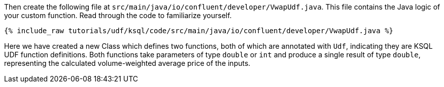 Then create the following file at `src/main/java/io/confluent/developer/VwapUdf.java`.  This file contains the Java logic of your custom function.  Read through the code to familiarize yourself.

+++++
<pre class="snippet"><code class="java">{% include_raw tutorials/udf/ksql/code/src/main/java/io/confluent/developer/VwapUdf.java %}</code></pre>
+++++

Here we have created a new Class which defines two functions, both of which are annotated with `Udf`, indicating they are KSQL UDF function definitions.   Both functions take parameters of type `double` or `int` and produce a single result of type `double`, representing the calculated volume-weighted average price of the inputs.
